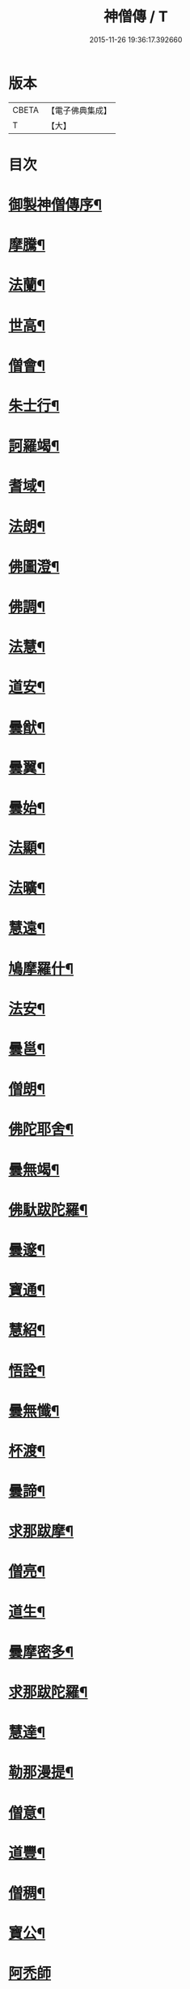 #+TITLE: 神僧傳 / T
#+DATE: 2015-11-26 19:36:17.392660
* 版本
 |     CBETA|【電子佛典集成】|
 |         T|【大】     |

* 目次
* [[file:KR6r0057_001.txt::001-0948b3][御製神僧傳序¶]]
* [[file:KR6r0057_001.txt::001-0948b19][摩騰¶]]
* [[file:KR6r0057_001.txt::0948c11][法蘭¶]]
* [[file:KR6r0057_001.txt::0948c27][世高¶]]
* [[file:KR6r0057_001.txt::0949b20][僧會¶]]
* [[file:KR6r0057_001.txt::0950b8][朱士行¶]]
* [[file:KR6r0057_001.txt::0950b21][訶羅竭¶]]
* [[file:KR6r0057_001.txt::0950c4][耆域¶]]
* [[file:KR6r0057_001.txt::0951a9][法朗¶]]
* [[file:KR6r0057_001.txt::0951a25][佛圖澄¶]]
* [[file:KR6r0057_001.txt::0954a26][佛調¶]]
* [[file:KR6r0057_001.txt::0954b21][法慧¶]]
* [[file:KR6r0057_002.txt::002-0954c14][道安¶]]
* [[file:KR6r0057_002.txt::0955a23][曇猷¶]]
* [[file:KR6r0057_002.txt::0955b25][曇翼¶]]
* [[file:KR6r0057_002.txt::0955c26][曇始¶]]
* [[file:KR6r0057_002.txt::0956a26][法顯¶]]
* [[file:KR6r0057_002.txt::0956c23][法曠¶]]
* [[file:KR6r0057_002.txt::0957a7][慧遠¶]]
* [[file:KR6r0057_002.txt::0957b20][鳩摩羅什¶]]
* [[file:KR6r0057_002.txt::0958b7][法安¶]]
* [[file:KR6r0057_002.txt::0958c16][曇邕¶]]
* [[file:KR6r0057_002.txt::0958c28][僧朗¶]]
* [[file:KR6r0057_002.txt::0959a15][佛陀耶舍¶]]
* [[file:KR6r0057_002.txt::0959c2][曇無竭¶]]
* [[file:KR6r0057_002.txt::0959c23][佛馱跋陀羅¶]]
* [[file:KR6r0057_002.txt::0960b26][曇邃¶]]
* [[file:KR6r0057_002.txt::0960c21][寶通¶]]
* [[file:KR6r0057_002.txt::0961a3][慧紹¶]]
* [[file:KR6r0057_002.txt::0961a16][悟詮¶]]
* [[file:KR6r0057_003.txt::003-0961b5][曇無懺¶]]
* [[file:KR6r0057_003.txt::0961c14][杯渡¶]]
* [[file:KR6r0057_003.txt::0963a9][曇諦¶]]
* [[file:KR6r0057_003.txt::0963a28][求那跋摩¶]]
* [[file:KR6r0057_003.txt::0963c21][僧亮¶]]
* [[file:KR6r0057_003.txt::0964a6][道生¶]]
* [[file:KR6r0057_003.txt::0964b4][曇摩密多¶]]
* [[file:KR6r0057_003.txt::0964c23][求那跋陀羅¶]]
* [[file:KR6r0057_003.txt::0965b18][慧達¶]]
* [[file:KR6r0057_003.txt::0965c7][勒那漫提¶]]
* [[file:KR6r0057_003.txt::0966a18][僧意¶]]
* [[file:KR6r0057_003.txt::0966b2][道豐¶]]
* [[file:KR6r0057_003.txt::0966b28][僧稠¶]]
* [[file:KR6r0057_003.txt::0967b5][寶公¶]]
* [[file:KR6r0057_003.txt::0967b29][阿禿師]]
* [[file:KR6r0057_003.txt::0967c24][僧達¶]]
* [[file:KR6r0057_003.txt::0968a15][玄暢¶]]
* [[file:KR6r0057_003.txt::0968b8][曇超¶]]
* [[file:KR6r0057_003.txt::0968b25][法度¶]]
* [[file:KR6r0057_003.txt::0968c17][惠瑱¶]]
* [[file:KR6r0057_003.txt::0969a3][僧群¶]]
* [[file:KR6r0057_004.txt::004-0969a17][慧通¶]]
* [[file:KR6r0057_004.txt::0969b10][邵碩¶]]
* [[file:KR6r0057_004.txt::0969c22][寶誌¶]]
* [[file:KR6r0057_004.txt::0971a9][香闍梨¶]]
* [[file:KR6r0057_004.txt::0971a22][道琳¶]]
* [[file:KR6r0057_004.txt::0971b3][嵩頭陀¶]]
* [[file:KR6r0057_004.txt::0971b11][阿專師¶]]
* [[file:KR6r0057_004.txt::0971b25][達磨¶]]
* [[file:KR6r0057_004.txt::0971c15][通公¶]]
* [[file:KR6r0057_004.txt::0972a3][僧林¶]]
* [[file:KR6r0057_004.txt::0972a17][慧約¶]]
* [[file:KR6r0057_004.txt::0972c29][檀特師¶]]
* [[file:KR6r0057_004.txt::0973a19][植相¶]]
* [[file:KR6r0057_004.txt::0973b17][陸法和¶]]
* [[file:KR6r0057_004.txt::0974c13][尚圓¶]]
* [[file:KR6r0057_004.txt::0974c25][法聰¶]]
* [[file:KR6r0057_004.txt::0975b9][僧安¶]]
* [[file:KR6r0057_004.txt::0975b23][傅弘¶]]
* [[file:KR6r0057_004.txt::0975c22][慧思¶]]
* [[file:KR6r0057_005.txt::005-0976b18][普明¶]]
* [[file:KR6r0057_005.txt::0976c19][玄光¶]]
* [[file:KR6r0057_005.txt::0977a2][明達¶]]
* [[file:KR6r0057_005.txt::0977b3][道舜¶]]
* [[file:KR6r0057_005.txt::0977b26][道仙¶]]
* [[file:KR6r0057_005.txt::0978a9][法安¶]]
* [[file:KR6r0057_005.txt::0978a27][智顗¶]]
* [[file:KR6r0057_005.txt::0978c14][智曠¶]]
* [[file:KR6r0057_005.txt::0979a14][法充¶]]
* [[file:KR6r0057_005.txt::0979a29][慧偘¶]]
* [[file:KR6r0057_005.txt::0979b12][法喜¶]]
* [[file:KR6r0057_005.txt::0979c14][普安¶]]
* [[file:KR6r0057_005.txt::0980b29][道英]]
* [[file:KR6r0057_005.txt::0980c25][法進¶]]
* [[file:KR6r0057_005.txt::0981a27][僧朗¶]]
* [[file:KR6r0057_005.txt::0981b29][惠祥¶]]
* [[file:KR6r0057_005.txt::0981c21][無相¶]]
* [[file:KR6r0057_005.txt::0982a4][明恭¶]]
* [[file:KR6r0057_005.txt::0982a14][曇詢¶]]
* [[file:KR6r0057_005.txt::0982b13][智滿¶]]
* [[file:KR6r0057_005.txt::0982b29][智晞¶]]
* [[file:KR6r0057_005.txt::0982c29][惠主]]
* [[file:KR6r0057_005.txt::0983b2][明淨¶]]
* [[file:KR6r0057_005.txt::0983b27][智璪¶]]
* [[file:KR6r0057_005.txt::0984a4][知苑¶]]
* [[file:KR6r0057_005.txt::0984a21][大志¶]]
* [[file:KR6r0057_005.txt::0984b8][智聰¶]]
* [[file:KR6r0057_005.txt::0984b21][善道¶]]
* [[file:KR6r0057_006.txt::006-0984c12][法順¶]]
* [[file:KR6r0057_006.txt::0985a8][志寬¶]]
* [[file:KR6r0057_006.txt::0985a25][世瑜¶]]
* [[file:KR6r0057_006.txt::0985b14][玄奘¶]]
* [[file:KR6r0057_006.txt::0985c23][法敏¶]]
* [[file:KR6r0057_006.txt::0986a12][慧[王*(虍-七+(一/八/八/目))]¶]]
* [[file:KR6r0057_006.txt::0986b6][豐干¶]]
* [[file:KR6r0057_006.txt::0986b27][寒山子¶]]
* [[file:KR6r0057_006.txt::0986c20][拾得¶]]
* [[file:KR6r0057_006.txt::0987a15][法冲¶]]
* [[file:KR6r0057_006.txt::0987b8][通達¶]]
* [[file:KR6r0057_006.txt::0987c5][岑闍黎¶]]
* [[file:KR6r0057_006.txt::0987c26][慧悟¶]]
* [[file:KR6r0057_006.txt::0988a7][法融¶]]
* [[file:KR6r0057_006.txt::0988b4][智勤¶]]
* [[file:KR6r0057_006.txt::0988c12][道宣¶]]
* [[file:KR6r0057_006.txt::0989a20][英師¶]]
* [[file:KR6r0057_006.txt::0989b7][窺基¶]]
* [[file:KR6r0057_006.txt::0989c5][洪昉¶]]
* [[file:KR6r0057_006.txt::0990c26][華嚴和尚¶]]
* [[file:KR6r0057_006.txt::0991b10][清虛¶]]
* [[file:KR6r0057_006.txt::0991c9][金師¶]]
* [[file:KR6r0057_007.txt::007-0991c24][慧安¶]]
* [[file:KR6r0057_007.txt::0992a17][僧伽¶]]
* [[file:KR6r0057_007.txt::0992c16][惠安¶]]
* [[file:KR6r0057_007.txt::0993b13][秀師¶]]
* [[file:KR6r0057_007.txt::0993b27][萬迴¶]]
* [[file:KR6r0057_007.txt::0994a16][處寂¶]]
* [[file:KR6r0057_007.txt::0995a17][通玄¶]]
* [[file:KR6r0057_007.txt::0995b23][一行¶]]
* [[file:KR6r0057_007.txt::0996b12][無畏¶]]
* [[file:KR6r0057_007.txt::0996c12][金剛智¶]]
* [[file:KR6r0057_007.txt::0997a16][鑑源¶]]
* [[file:KR6r0057_007.txt::0997b7][義福¶]]
* [[file:KR6r0057_007.txt::0998b29][嬾殘]]
* [[file:KR6r0057_007.txt::0998c28][西域僧¶]]
* [[file:KR6r0057_007.txt::0999a16][本淨¶]]
* [[file:KR6r0057_007.txt::0999a26][懷玉¶]]
* [[file:KR6r0057_007.txt::0999b9][無相¶]]
* [[file:KR6r0057_007.txt::0999c7][嵩岳僧¶]]
* [[file:KR6r0057_007.txt::0999c19][儀光¶]]
* [[file:KR6r0057_007.txt::1000a9][慧因¶]]
* [[file:KR6r0057_007.txt::1000a22][普滿¶]]
* [[file:KR6r0057_008.txt::008-1000b9][地藏¶]]
* [[file:KR6r0057_008.txt::008-1000b29][鑒真]]
* [[file:KR6r0057_008.txt::1000c18][無漏¶]]
* [[file:KR6r0057_008.txt::1001a25][不空¶]]
* [[file:KR6r0057_008.txt::1002a5][道昭¶]]
* [[file:KR6r0057_008.txt::1002a21][玄宗¶]]
* [[file:KR6r0057_008.txt::1002b5][惠忠¶]]
* [[file:KR6r0057_008.txt::1002c2][崇惠¶]]
* [[file:KR6r0057_008.txt::1002c21][靈坦¶]]
* [[file:KR6r0057_008.txt::1003a14][慧聞¶]]
* [[file:KR6r0057_008.txt::1003a28][難陀¶]]
* [[file:KR6r0057_008.txt::1003b23][和和¶]]
* [[file:KR6r0057_008.txt::1003c4][義師¶]]
* [[file:KR6r0057_008.txt::1003c18][代病¶]]
* [[file:KR6r0057_008.txt::1004a13][廣陵大師¶]]
* [[file:KR6r0057_008.txt::1004b11][靈默¶]]
* [[file:KR6r0057_008.txt::1004b24][澄觀¶]]
* [[file:KR6r0057_008.txt::1004c13][隱峯¶]]
* [[file:KR6r0057_008.txt::1004c29][圓觀¶]]
* [[file:KR6r0057_008.txt::1005a27][智[(工*几)/言]¶]]
* [[file:KR6r0057_008.txt::1005b22][素公¶]]
* [[file:KR6r0057_008.txt::1005c5][弘道¶]]
* [[file:KR6r0057_008.txt::1006a12][清公¶]]
* [[file:KR6r0057_008.txt::1006b15][惟瑛¶]]
* [[file:KR6r0057_008.txt::1006c13][文爽¶]]
* [[file:KR6r0057_008.txt::1006c24][鑑空¶]]
* [[file:KR6r0057_008.txt::1007b6][無著¶]]
* [[file:KR6r0057_008.txt::1007b20][知玄¶]]
* [[file:KR6r0057_009.txt::009-1007c20][金剛仙¶]]
* [[file:KR6r0057_009.txt::1008b3][懷信¶]]
* [[file:KR6r0057_009.txt::1008b15][智廣¶]]
* [[file:KR6r0057_009.txt::1008b29][從諫¶]]
* [[file:KR6r0057_009.txt::1009b29][懷濬]]
* [[file:KR6r0057_009.txt::1009c27][辛七師¶]]
* [[file:KR6r0057_009.txt::1010a8][簡師¶]]
* [[file:KR6r0057_009.txt::1010a18][契此¶]]
* [[file:KR6r0057_009.txt::1010a29][阿足師]]
* [[file:KR6r0057_009.txt::1010b22][惟靖¶]]
* [[file:KR6r0057_009.txt::1010c5][齊州僧¶]]
* [[file:KR6r0057_009.txt::1010c22][蜆子和尚¶]]
* [[file:KR6r0057_009.txt::1011a4][扣氷古佛¶]]
* [[file:KR6r0057_009.txt::1011a17][全宰¶]]
* [[file:KR6r0057_009.txt::1011a28][延壽¶]]
* [[file:KR6r0057_009.txt::1011b22][全清¶]]
* [[file:KR6r0057_009.txt::1011c6][自新¶]]
* [[file:KR6r0057_009.txt::1012a3][法本¶]]
* [[file:KR6r0057_009.txt::1012a25][點點師¶]]
* [[file:KR6r0057_009.txt::1012b7][行遵¶]]
* [[file:KR6r0057_009.txt::1012b22][僧緘¶]]
* [[file:KR6r0057_009.txt::1012c28][智暉¶]]
* [[file:KR6r0057_009.txt::1013a23][谷泉¶]]
* [[file:KR6r0057_009.txt::1013b23][鑛師¶]]
* [[file:KR6r0057_009.txt::1013c5][志言¶]]
* [[file:KR6r0057_009.txt::1013c27][宗本¶]]
* [[file:KR6r0057_009.txt::1014a16][悟新¶]]
* [[file:KR6r0057_009.txt::1014b3][淨梵¶]]
* [[file:KR6r0057_009.txt::1014b20][道隆¶]]
* [[file:KR6r0057_009.txt::1014c7][靈芝¶]]
* [[file:KR6r0057_009.txt::1014c18][常羅漢¶]]
* [[file:KR6r0057_009.txt::1015a4][膽巴¶]]
* 卷
** [[file:KR6r0057_001.txt][神僧傳 1]]
** [[file:KR6r0057_002.txt][神僧傳 2]]
** [[file:KR6r0057_003.txt][神僧傳 3]]
** [[file:KR6r0057_004.txt][神僧傳 4]]
** [[file:KR6r0057_005.txt][神僧傳 5]]
** [[file:KR6r0057_006.txt][神僧傳 6]]
** [[file:KR6r0057_007.txt][神僧傳 7]]
** [[file:KR6r0057_008.txt][神僧傳 8]]
** [[file:KR6r0057_009.txt][神僧傳 9]]
